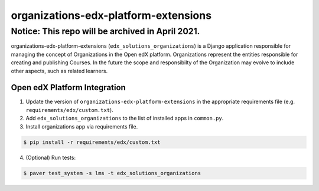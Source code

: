 organizations-edx-platform-extensions
=====================================

Notice: This repo will be archived in April 2021.
#######

organizations-edx-platform-extensions (``edx_solutions_organizations``) is a Django application responsible for managing the concept of Organizations in the Open edX platform.
Organizations represent the entities responsible for creating and publishing Courses. In the future the scope and responsibilty of the Organization may evolve to include other aspects, such as related learners.


Open edX Platform Integration
-----------------------------
1. Update the version of ``organizations-edx-platform-extensions`` in the appropriate requirements file (e.g. ``requirements/edx/custom.txt``).
2. Add ``edx_solutions_organizations`` to the list of installed apps in ``common.py``.
3. Install organizations app via requirements file.

.. code-block:: bash

  $ pip install -r requirements/edx/custom.txt

4. (Optional) Run tests:

.. code-block:: bash

  $ paver test_system -s lms -t edx_solutions_organizations

